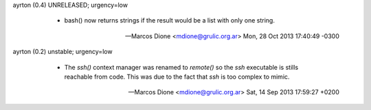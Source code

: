 ayrton (0.4) UNRELEASED; urgency=low

  * bash() now returns strings if the result would be a list with only 
    one string.

 -- Marcos Dione <mdione@grulic.org.ar>  Mon, 28 Oct 2013 17:40:49 -0300

ayrton (0.2) unstable; urgency=low

  * The `ssh()` context manager was renamed to `remote()` so the `ssh`
    executable is stills reachable from code. This was due to the fact
    that `ssh` is too complex to mimic.

 -- Marcos Dione <mdione@grulic.org.ar>  Sat, 14 Sep 2013 17:59:27 +0200
